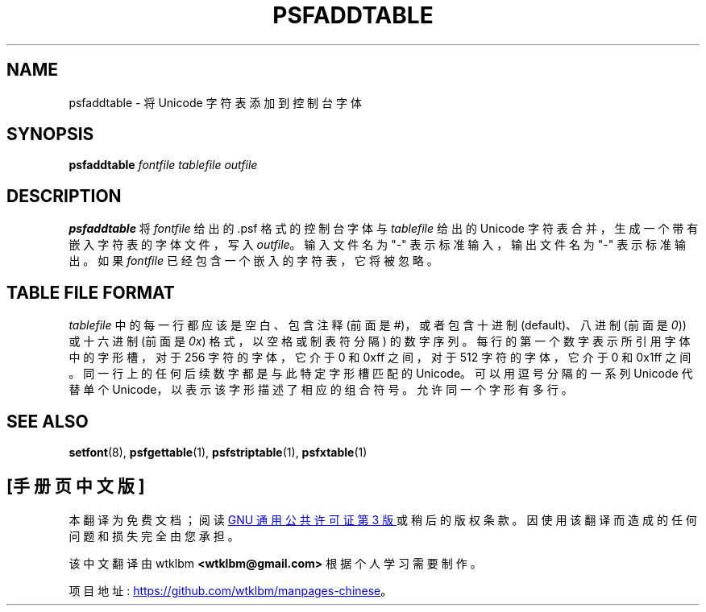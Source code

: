 .\" -*- coding: UTF-8 -*-
.\" @(#)psfaddtable.1
.\"*******************************************************************
.\"
.\" This file was generated with po4a. Translate the source file.
.\"
.\"*******************************************************************
.TH PSFADDTABLE 1 "25 Oct 1994" kbd 
.SH NAME
psfaddtable \- 将 Unicode 字符表添加到控制台字体
.SH SYNOPSIS
\fBpsfaddtable\fP \fIfontfile tablefile outfile\fP
.SH DESCRIPTION
.IX "psfaddtable command" "" "\fLpsfaddtable\fR command"
.LP
\fBpsfaddtable\fP 将 \fIfontfile\fP 给出的 .psf 格式的控制台字体与 \fItablefile\fP 给出的 Unicode
字符表合并，生成一个带有嵌入字符表的字体文件，写入 \fIoutfile\fP。 输入文件名为 "\-" 表示标准输入，输出文件名为 "\-" 表示标准输出。
如果 \fIfontfile\fP 已经包含一个嵌入的字符表，它将被忽略。
.SH "TABLE FILE FORMAT"
\fItablefile\fP 中的每一行都应该是空白、包含注释 (前面是 \fI#\fP)，或者包含十进制 (default)、八进制 (前面是 \fI0\fP))
或十六进制 (前面是 \fI0x\fP) 格式，以空格或制表符分隔) 的数字序列。 每行的第一个数字表示所引用字体中的字形槽，对于 256 字符的字体，它介于
0 和 0xff 之间，对于 512 字符的字体，它介于 0 和 0x1ff 之间。 同一行上的任何后续数字都是与此特定字形槽匹配的 Unicode。
可以用逗号分隔的一系列 Unicode 代替单个 Unicode，以表示该字形描述了相应的组合符号。 允许同一个字形有多行。
.SH "SEE ALSO"
\fBsetfont\fP(8), \fBpsfgettable\fP(1), \fBpsfstriptable\fP(1), \fBpsfxtable\fP(1)
.PP
.SH [手册页中文版]
.PP
本翻译为免费文档；阅读
.UR https://www.gnu.org/licenses/gpl-3.0.html
GNU 通用公共许可证第 3 版
.UE
或稍后的版权条款。因使用该翻译而造成的任何问题和损失完全由您承担。
.PP
该中文翻译由 wtklbm
.B <wtklbm@gmail.com>
根据个人学习需要制作。
.PP
项目地址:
.UR \fBhttps://github.com/wtklbm/manpages-chinese\fR
.ME 。
